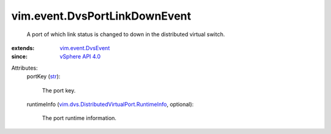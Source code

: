 .. _str: https://docs.python.org/2/library/stdtypes.html

.. _vSphere API 4.0: ../../vim/version.rst#vimversionversion5

.. _vim.event.DvsEvent: ../../vim/event/DvsEvent.rst

.. _vim.dvs.DistributedVirtualPort.RuntimeInfo: ../../vim/dvs/DistributedVirtualPort/RuntimeInfo.rst


vim.event.DvsPortLinkDownEvent
==============================
  A port of which link status is changed to down in the distributed virtual switch.
:extends: vim.event.DvsEvent_
:since: `vSphere API 4.0`_

Attributes:
    portKey (`str`_):

       The port key.
    runtimeInfo (`vim.dvs.DistributedVirtualPort.RuntimeInfo`_, optional):

       The port runtime information.
